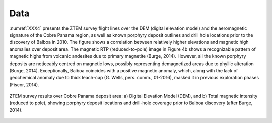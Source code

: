 .. _balboa_data:

Data
====

:numref:`XXX4` presents the ZTEM survey flight lines over the DEM (digital elevation model) and the aeromagnetic signature of the Cobre Panama region, as well as known porphyry deposit outlines and drill hole locations prior to the discovery of Balboa in 2010. The figure shows a correlation between relatively higher elevations and magnetic high anomalies over deposit area. The magnetic RTP (reduced-to-pole) image in Figure 4b shows a recognizable pattern of magnetic highs from volcanic andesites due to primary magnetite (Burge, 2014). However, all the known porphyry deposits are noticeably centred on magnetic lows, possibly representing demagnetized areas due to phyllic alteration (Burge, 2014). Exceptionally, Balboa coincides with a positive magnetic anomaly, which, along with the lack of geochemical anomaly due to thick leach-cap (G. Wells, pers. comm., 01-2016), masked it in previous exploration phases (Fiscor, 2014).

.. figure:: images/XXX4.png
    :align: center
    :figwidth: 100%
    :name: XXX4

    ZTEM survey results over Cobre Panama deposit area: a) Digital Elevation Model (DEM), and b) Total magnetic intensity (reduced to pole), showing porphyry deposit locations and drill-hole coverage prior to Balboa discovery (after Burge, 2014).
